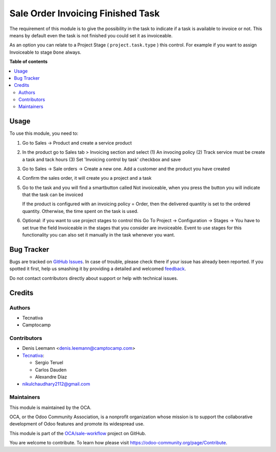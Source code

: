 ==================================
Sale Order Invoicing Finished Task
==================================

.. !!!!!!!!!!!!!!!!!!!!!!!!!!!!!!!!!!!!!!!!!!!!!!!!!!!!
   !! This file is generated by oca-gen-addon-readme !!
   !! changes will be overwritten.                   !!
   !!!!!!!!!!!!!!!!!!!!!!!!!!!!!!!!!!!!!!!!!!!!!!!!!!!!

.. |badge1| image:: https://img.shields.io/badge/maturity-Beta-yellow.png
    :target: https://odoo-community.org/page/development-status
    :alt: Beta
.. |badge2| image:: https://img.shields.io/badge/licence-AGPL--3-blue.png
    :target: http://www.gnu.org/licenses/agpl-3.0-standalone.html
    :alt: License: AGPL-3
.. |badge3| image:: https://img.shields.io/badge/github-OCA%2Fsale--workflow-lightgray.png?logo=github
    :target: https://github.com/OCA/sale-workflow/tree/13.0/sale_order_invoicing_finished_task
    :alt: OCA/sale-workflow
.. |badge4| image:: https://img.shields.io/badge/weblate-Translate%20me-F47D42.png
    :target: https://translation.odoo-community.org/projects/sale-workflow-13-0/sale-workflow-13-0-sale_order_invoicing_finished_task
    :alt: Translate me on Weblate
.. |badge5| image:: https://img.shields.io/badge/runbot-Try%20me-875A7B.png
    :target: https://runbot.odoo-community.org/runbot/167/13.0
    :alt: Try me on Runbot

|badge1| |badge2| |badge3| |badge4| |badge5| 

The requirement of this module is to give the possibility in the task to
indicate if a task is available to invoice or not. This means by default even
the task is not finished you could set it as invoiceable.

As an option you can relate to a Project Stage ( ``project.task.type`` ) this
control. For example if you want to assign Invoiceable to stage ``Done`` always.

**Table of contents**

.. contents::
   :local:

Usage
=====

To use this module, you need to:

1. Go to Sales -> Product and create a service product

2. In the product go to Sales tab > Invoicing section and select
   (1) An invocing policy (2) Track service must be create a task and
   tack hours (3) Set 'Invoicing control by task' checkbox and save


   .. image:: https://raw.githubusercontent.com/OCA/sale-workflow/13.0/sale_order_invoicing_finished_task/static/description/product_view_invoicefinishedtask.png


3. Go to Sales -> Sale orders -> Create a new one. Add a customer and the
   product you have created
4. Confirm the sales order, it will create you a project and a task
5. Go to the task and you will find a smartbutton called Not invoiceable, when
   you press the button you will indicate that the task can be invoiced

   .. image:: https://raw.githubusercontent.com/OCA/sale-workflow/13.0/sale_order_invoicing_finished_task/static/description/task_view_invoicefinishedtask.png

   If the product is configured with an invoicing policy = Order, then the
   delivered quantity is set to the ordered quantity. Otherwise, the time spent
   on the task is used.

6. Optional: if you want to use project stages to control this Go To
   Project -> Configuration -> Stages -> You have to set true the field
   Invoiceable in the stages that you consider are invoiceable. Event to use
   stages for this functionality you can also set it manually in the task
   whenever you want.

Bug Tracker
===========

Bugs are tracked on `GitHub Issues <https://github.com/OCA/sale-workflow/issues>`_.
In case of trouble, please check there if your issue has already been reported.
If you spotted it first, help us smashing it by providing a detailed and welcomed
`feedback <https://github.com/OCA/sale-workflow/issues/new?body=module:%20sale_order_invoicing_finished_task%0Aversion:%2013.0%0A%0A**Steps%20to%20reproduce**%0A-%20...%0A%0A**Current%20behavior**%0A%0A**Expected%20behavior**>`_.

Do not contact contributors directly about support or help with technical issues.

Credits
=======

Authors
~~~~~~~

* Tecnativa
* Camptocamp

Contributors
~~~~~~~~~~~~

* Denis Leemann <denis.leemann@camptocamp.com>
* `Tecnativa <https://www.tecnativa.com>`_:

  * Sergio Teruel
  * Carlos Dauden
  * Alexandre Díaz
* nikulchaudhary2112@gmail.com

Maintainers
~~~~~~~~~~~

This module is maintained by the OCA.

.. image:: https://odoo-community.org/logo.png
   :alt: Odoo Community Association
   :target: https://odoo-community.org

OCA, or the Odoo Community Association, is a nonprofit organization whose
mission is to support the collaborative development of Odoo features and
promote its widespread use.

This module is part of the `OCA/sale-workflow <https://github.com/OCA/sale-workflow/tree/13.0/sale_order_invoicing_finished_task>`_ project on GitHub.

You are welcome to contribute. To learn how please visit https://odoo-community.org/page/Contribute.
